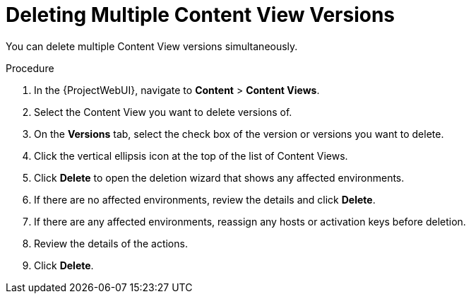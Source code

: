 [id="Deleting_Multiple_Content_View_Versions_{context}"]
= Deleting Multiple Content View Versions

You can delete multiple Content View versions simultaneously.

.Procedure
. In the {ProjectWebUI}, navigate to *Content* > *Content Views*.
. Select the Content View you want to delete versions of.
. On the *Versions* tab, select the check box of the version or versions you want to delete.
. Click the vertical ellipsis icon at the top of the list of Content Views.
. Click *Delete* to open the deletion wizard that shows any affected environments.
. If there are no affected environments, review the details and click *Delete*.
. If there are any affected environments, reassign any hosts or activation keys before deletion.
. Review the details of the actions.
. Click *Delete*.
